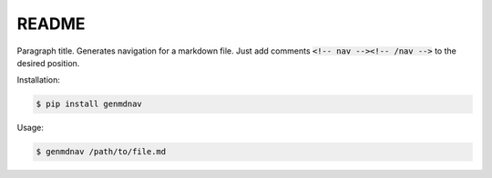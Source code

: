 ======
README
======

Paragraph title. Generates navigation for a markdown file. Just add comments :code:`<!-- nav --><!-- /nav -->` to the desired position.

Installation:

.. code-block:: bash

  $ pip install genmdnav


Usage:
  
.. code-block:: bash

  $ genmdnav /path/to/file.md

